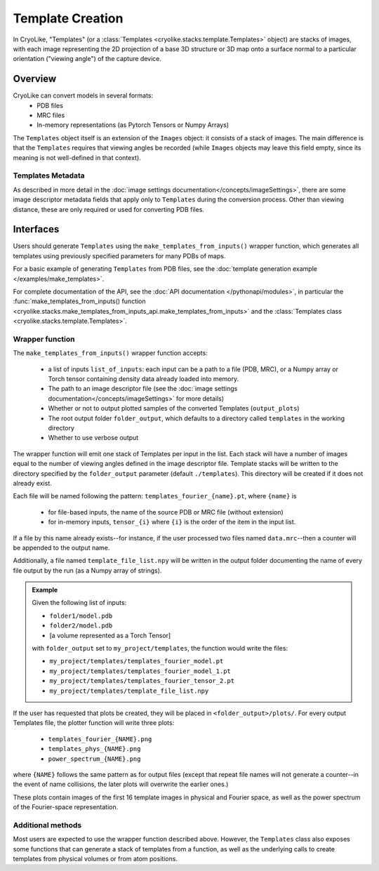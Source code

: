 Template Creation
##############################

In CryoLike, "Templates" (or a
:class:`Templates <cryolike.stacks.template.Templates>`
object) are stacks of
images, with each image representing the 2D projection of a
base 3D structure or 3D map onto a surface normal to a
particular orientation ("viewing angle") of the
capture device.

Overview
==========

CryoLike can convert models in several formats:
 - PDB files
 - MRC files
 - In-memory representations (as Pytorch Tensors or Numpy Arrays)

The ``Templates`` object itself is an extension of the
``Images`` object: it consists
of a stack of images. The main difference is that
the ``Templates`` requires that
viewing angles be recorded (while ``Images`` objects may leave
this field empty, since its meaning is not well-defined in that
context).


Templates Metadata
------------------

As described in more detail in the
:doc:`image settings documentation</concepts/imageSettings>`,
there are some image descriptor
metadata fields that apply only to ``Templates`` during the
conversion process. Other than viewing distance,
these are only required or used for converting PDB files.


Interfaces
============

Users should generate ``Templates`` using the
``make_templates_from_inputs()`` wrapper function,
which generates all templates using previously
specified parameters for many PDBs of maps.

For a basic example of generating ``Templates`` from PDB files, see the
:doc:`template generation example </examples/make_templates>`.

For complete documentation of the API, see the
:doc:`API documentation </pythonapi/modules>`, in particular the
:func:`make_templates_from_inputs() function
<cryolike.stacks.make_templates_from_inputs_api.make_templates_from_inputs>`
and the :class:`Templates class <cryolike.stacks.template.Templates>`.


Wrapper function
----------------

The ``make_templates_from_inputs()`` wrapper function accepts:

 - a list of inputs ``list_of_inputs``: each input can be a path
   to a file (PDB, MRC), or a Numpy array or Torch tensor containing
   density data already loaded into memory.
 - The path to an image descriptor file (see the
   :doc:`image settings documentation</concepts/imageSettings>`
   for more details)
 - Whether or not to output plotted samples of the converted
   Templates (``output_plots``)
 - The root output folder ``folder_output``, which defaults to a
   directory called ``templates`` in the working directory
 - Whether to use verbose output

The wrapper function will emit one stack of Templates per input in
the list. Each stack will have a number of images equal to the number
of viewing angles defined in the image descriptor file. Template
stacks will be written to the directory specified by the ``folder_output``
parameter (default ``./templates``). This directory will be created
if it does not already exist.

Each file will be named following the pattern:
``templates_fourier_{name}.pt``, where ``{name}`` is

 - for file-based inputs, the name of the source PDB or MRC
   file (without extension)
 - for in-memory inputs, ``tensor_{i}`` where ``{i}`` is the order
   of the item in the input list.

If a file by this name already exists--for instance, if the user processed
two files named ``data.mrc``--then a counter will be appended to the
output name.

Additionally, a file named ``template_file_list.npy`` will be written
in the output folder documenting the name of every file output by the
run (as a Numpy array of strings).

.. admonition:: Example

    Given the following list of inputs:

    - ``folder1/model.pdb``
    - ``folder2/model.pdb``
    - [a volume represented as a Torch Tensor]

    with ``folder_output`` set to ``my_project/templates``, the function would write the files:

    - ``my_project/templates/templates_fourier_model.pt``
    - ``my_project/templates/templates_fourier_model_1.pt``
    - ``my_project/templates/templates_fourier_tensor_2.pt``
    - ``my_project/templates/template_file_list.npy``

If the user has requested that plots be created, they will be placed
in ``<folder_output>/plots/``.
For every output Templates file, the plotter function will write three plots:

 - ``templates_fourier_{NAME}.png``
 - ``templates_phys_{NAME}.png``
 - ``power_spectrum_{NAME}.png``

where ``{NAME}`` follows the same pattern as for output files (except that
repeat file names will not generate a counter--in the event of name collisions,
the later plots will overwrite the earlier ones.)

These plots contain images of the
first 16 template images in physical and Fourier space, as well as the power
spectrum of the
Fourier-space representation.


Additional methods
------------------

Most users are expected to use the wrapper function described above.
However, the ``Templates`` class also exposes some functions that
can generate a stack of templates from a function, as well as the
underlying calls to create templates from physical volumes
or from atom positions.
